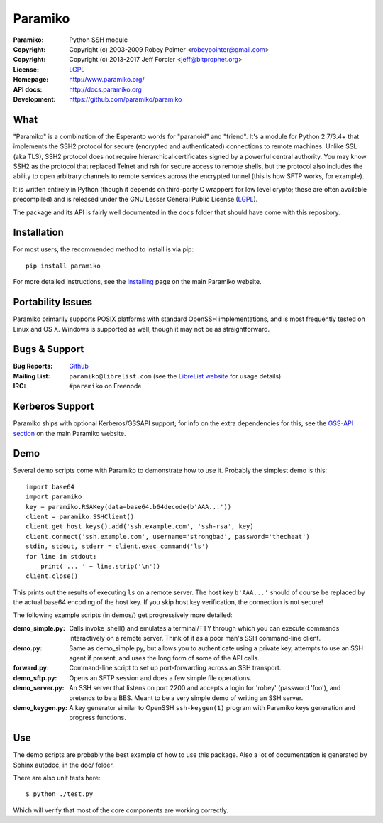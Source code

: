 ========
Paramiko
========

.. Continuous integration and code coverage badges

.. image:: https://travis-ci.org/paramiko/paramiko.svg?branch=master
    :target: https://travis-ci.org/paramiko/paramiko
.. image:: https://codecov.io/gh/paramiko/paramiko/branch/master/graph/badge.svg
    :target: https://codecov.io/gh/paramiko/paramiko

:Paramiko:    Python SSH module
:Copyright:   Copyright (c) 2003-2009  Robey Pointer <robeypointer@gmail.com>
:Copyright:   Copyright (c) 2013-2017  Jeff Forcier <jeff@bitprophet.org>
:License:     `LGPL <https://www.gnu.org/copyleft/lesser.html>`_
:Homepage:    http://www.paramiko.org/
:API docs:    http://docs.paramiko.org
:Development: https://github.com/paramiko/paramiko


What
----

"Paramiko" is a combination of the Esperanto words for "paranoid" and
"friend".  It's a module for Python 2.7/3.4+ that implements the SSH2 protocol
for secure (encrypted and authenticated) connections to remote machines. Unlike
SSL (aka TLS), SSH2 protocol does not require hierarchical certificates signed
by a powerful central authority.  You may know SSH2 as the protocol that
replaced Telnet and rsh for secure access to remote shells, but the protocol
also includes the ability to open arbitrary channels to remote services across
the encrypted tunnel (this is how SFTP works, for example).

It is written entirely in Python (though it depends on third-party C wrappers
for low level crypto; these are often available precompiled) and is released
under the GNU Lesser General Public License (`LGPL
<https://www.gnu.org/copyleft/lesser.html>`_).

The package and its API is fairly well documented in the ``docs`` folder that
should have come with this repository.


Installation
------------

For most users, the recommended method to install is via pip::

    pip install paramiko

For more detailed instructions, see the `Installing
<http://www.paramiko.org/installing.html>`_ page on the main Paramiko website.


Portability Issues
------------------

Paramiko primarily supports POSIX platforms with standard OpenSSH
implementations, and is most frequently tested on Linux and OS X.  Windows is
supported as well, though it may not be as straightforward.

Bugs & Support
--------------

:Bug Reports:  `Github <https://github.com/paramiko/paramiko/issues/>`_
:Mailing List: ``paramiko@librelist.com`` (see the `LibreList website
               <http://librelist.com/>`_ for usage details).
:IRC:          ``#paramiko`` on Freenode


Kerberos Support
----------------

Paramiko ships with optional Kerberos/GSSAPI support; for info on the extra
dependencies for this, see the `GSS-API section
<http://www.paramiko.org/installing.html#gssapi>`_
on the main Paramiko website.


Demo
----

Several demo scripts come with Paramiko to demonstrate how to use it.
Probably the simplest demo is this::

    import base64
    import paramiko
    key = paramiko.RSAKey(data=base64.b64decode(b'AAA...'))
    client = paramiko.SSHClient()
    client.get_host_keys().add('ssh.example.com', 'ssh-rsa', key)
    client.connect('ssh.example.com', username='strongbad', password='thecheat')
    stdin, stdout, stderr = client.exec_command('ls')
    for line in stdout:
        print('... ' + line.strip('\n'))
    client.close()

This prints out the results of executing ``ls`` on a remote server. The host
key ``b'AAA...'`` should of course be replaced by the actual base64 encoding of the
host key.  If you skip host key verification, the connection is not secure!

The following example scripts (in demos/) get progressively more detailed:

:demo_simple.py:
    Calls invoke_shell() and emulates a terminal/TTY through which you can
    execute commands interactively on a remote server.  Think of it as a
    poor man's SSH command-line client.

:demo.py:
    Same as demo_simple.py, but allows you to authenticate using a private
    key, attempts to use an SSH agent if present, and uses the long form of
    some of the API calls.

:forward.py:
    Command-line script to set up port-forwarding across an SSH transport.

:demo_sftp.py:
    Opens an SFTP session and does a few simple file operations.

:demo_server.py:
    An SSH server that listens on port 2200 and accepts a login for
    'robey' (password 'foo'), and pretends to be a BBS.  Meant to be a
    very simple demo of writing an SSH server.

:demo_keygen.py:
    A key generator similar to OpenSSH ``ssh-keygen(1)`` program with
    Paramiko keys generation and progress functions.

Use
---

The demo scripts are probably the best example of how to use this package.
Also a lot of documentation is generated by Sphinx autodoc, in the
doc/ folder.

There are also unit tests here::

    $ python ./test.py

Which will verify that most of the core components are working correctly.
